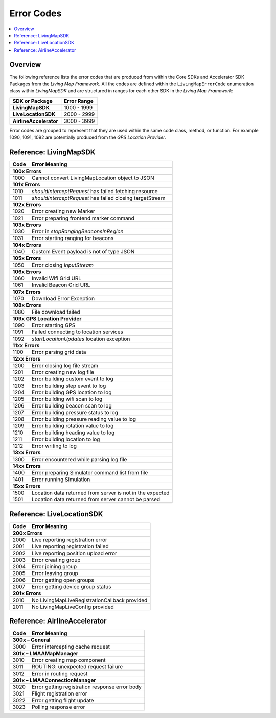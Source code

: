 Error Codes
===========

.. contents::
    :depth: 2
    :local:

Overview
--------

The following reference lists the error codes that are produced from within the Core SDKs and Accelerator SDK Packages from the *Living Map Framework*. All the codes are defined within the ``LivingMapErrorCode`` enumeration class within *LivingMapSDK* and are structured in ranges for each other SDK in the *Living Map Framework*:

+---------------------------+---------------+
| SDK or Package            | Error Range   |
+===========================+===============+
| **LivingMapSDK**          | 1000 - 1999   |
+---------------------------+---------------+
| **LiveLocationSDK**       | 2000 - 2999   |
+---------------------------+---------------+
| **AirlineAccelerator**    | 3000 - 3999   |
+---------------------------+---------------+

Error codes are grouped to represent that they are used within the same code class, method, or function. For example 1090, 1091, 1092 are potentially produced from the *GPS Location Provider*.


Reference\: LivingMapSDK
------------------------

+-------+-------------------------------------------------------------+
| Code  | Error Meaning                                               |
+=======+=============================================================+
| **100x Errors**                                                     |
+-------+-------------------------------------------------------------+
| 1000  | Cannot convert LivingMapLocation object to JSON             |
+-------+-------------------------------------------------------------+
| **101x Errors**                                                     |
+-------+-------------------------------------------------------------+
| 1010  | *shouldInterceptRequest* has failed fetching resource       |
+-------+-------------------------------------------------------------+
| 1011  | *shouldInterceptRequest* has failed closing targetStream    |
+-------+-------------------------------------------------------------+
| **102x Errors**                                                     |
+-------+-------------------------------------------------------------+
| 1020  | Error creating new Marker                                   |
+-------+-------------------------------------------------------------+
| 1021  | Error preparing frontend marker command                     |
+-------+-------------------------------------------------------------+
| **103x Errors**                                                     |
+-------+-------------------------------------------------------------+
| 1030  | Error in *stopRangingBeaconsInRegion*                       |
+-------+-------------------------------------------------------------+
| 1031  | Error starting ranging for beacons                          |
+-------+-------------------------------------------------------------+
| **104x Errors**                                                     |
+-------+-------------------------------------------------------------+
| 1040  | Custom Event payload is not of type JSON                    |
+-------+-------------------------------------------------------------+
| **105x Errors**                                                     |
+-------+-------------------------------------------------------------+
| 1050  | Error closing *InputStream*                                 |
+-------+-------------------------------------------------------------+
| **106x Errors**                                                     |
+-------+-------------------------------------------------------------+
| 1060  | Invalid Wifi Grid URL                                       |
+-------+-------------------------------------------------------------+
| 1061  | Invalid Beacon Grid URL                                     |
+-------+-------------------------------------------------------------+
| **107x Errors**                                                     |
+-------+-------------------------------------------------------------+
| 1070  | Download Error Exception                                    |
+-------+-------------------------------------------------------------+
| **108x Errors**                                                     |
+-------+-------------------------------------------------------------+
| 1080  | File download failed                                        |
+-------+-------------------------------------------------------------+
| **109x GPS Location Provider**                                      |
+-------+-------------------------------------------------------------+
| 1090  | Error starting GPS                                          |
+-------+-------------------------------------------------------------+
| 1091  | Failed connecting to location services                      |
+-------+-------------------------------------------------------------+
| 1092  | *startLocationUpdates* location exception                   |
+-------+-------------------------------------------------------------+
| **11xx Errors**                                                     |
+-------+-------------------------------------------------------------+
| 1100  | Error parsing grid data                                     |
+-------+-------------------------------------------------------------+
| **12xx Errors**                                                     |
+-------+-------------------------------------------------------------+
| 1200  | Error closing log file stream                               |
+-------+-------------------------------------------------------------+
| 1201  | Error creating new log file                                 |
+-------+-------------------------------------------------------------+
| 1202  | Error building custom event to log                          |
+-------+-------------------------------------------------------------+
| 1203  | Error building step event to log                            |
+-------+-------------------------------------------------------------+
| 1204  | Error building GPS location to log                          |
+-------+-------------------------------------------------------------+
| 1205  | Error building wifi scan to log                             |
+-------+-------------------------------------------------------------+
| 1206  | Error building beacon scan to log                           |
+-------+-------------------------------------------------------------+
| 1207  | Error building pressure status to log                       |
+-------+-------------------------------------------------------------+
| 1208  | Error building pressure reading value to log                |
+-------+-------------------------------------------------------------+
| 1209  | Error building rotation value to log                        |
+-------+-------------------------------------------------------------+
| 1210  | Error building heading value to log                         |
+-------+-------------------------------------------------------------+
| 1211  | Error building location to log                              |
+-------+-------------------------------------------------------------+
| 1212  | Error writing to log                                        |
+-------+-------------------------------------------------------------+
| **13xx Errors**                                                     |
+-------+-------------------------------------------------------------+
| 1300  | Error encountered while parsing log file                    |
+-------+-------------------------------------------------------------+
| **14xx Errors**                                                     |
+-------+-------------------------------------------------------------+
| 1400  | Error preparing Simulator command list from file            |
+-------+-------------------------------------------------------------+
| 1401  | Error running Simulation                                    |
+-------+-------------------------------------------------------------+
| **15xx Errors**                                                     |
+-------+-------------------------------------------------------------+
| 1500  | Location data returned from server is not in the expected   |
+-------+-------------------------------------------------------------+
| 1501  | Location data returned from server cannot be parsed         |
+-------+-------------------------------------------------------------+


Reference\: LiveLocationSDK
---------------------------

+-------+-------------------------------------------------------------+
| Code  | Error Meaning                                               |
+=======+=============================================================+
| **200x Errors**                                                     |
+-------+-------------------------------------------------------------+
| 2000  | Live reporting registration error                           |
+-------+-------------------------------------------------------------+
| 2001  | Live reporting registration failed                          |
+-------+-------------------------------------------------------------+
| 2002  | Live reporting position upload error                        |
+-------+-------------------------------------------------------------+
| 2003  | Error creating group                                        |
+-------+-------------------------------------------------------------+
| 2004  | Error joining group                                         |
+-------+-------------------------------------------------------------+
| 2005  | Error leaving group                                         |
+-------+-------------------------------------------------------------+
| 2006  | Error getting open groups                                   |
+-------+-------------------------------------------------------------+
| 2007  | Error getting device group status                           |
+-------+-------------------------------------------------------------+
| **201x Errors**                                                     |
+-------+-------------------------------------------------------------+
| 2010  | No LivingMapLiveRegistrationCallback provided               |
+-------+-------------------------------------------------------------+
| 2011  | No LivingMapLiveConfig provided                             |
+-------+-------------------------------------------------------------+


Reference\: AirlineAccelerator
------------------------------

+-------+-------------------------------------------------------------+
| Code  | Error Meaning                                               |
+=======+=============================================================+
| **300x – General**                                                  |
+-------+-------------------------------------------------------------+
| 3000  | Error intercepting cache request                            |
+-------+-------------------------------------------------------------+
| **301x – LMAAMapManager**                                           |
+-------+-------------------------------------------------------------+
| 3010  | Error creating map component                                |
+-------+-------------------------------------------------------------+
| 3011  | ROUTING: unexpected request failure                         |
+-------+-------------------------------------------------------------+
| 3012  | Error in routing request                                    |
+-------+-------------------------------------------------------------+
| **301x – LMAAConnectionManager**                                    |
+-------+-------------------------------------------------------------+
| 3020  | Error getting registration response error body              |
+-------+-------------------------------------------------------------+
| 3021  | Flight registration error                                   |
+-------+-------------------------------------------------------------+
| 3022  | Error getting flight update                                 |
+-------+-------------------------------------------------------------+
| 3023  | Polling response error                                      |
+-------+-------------------------------------------------------------+
